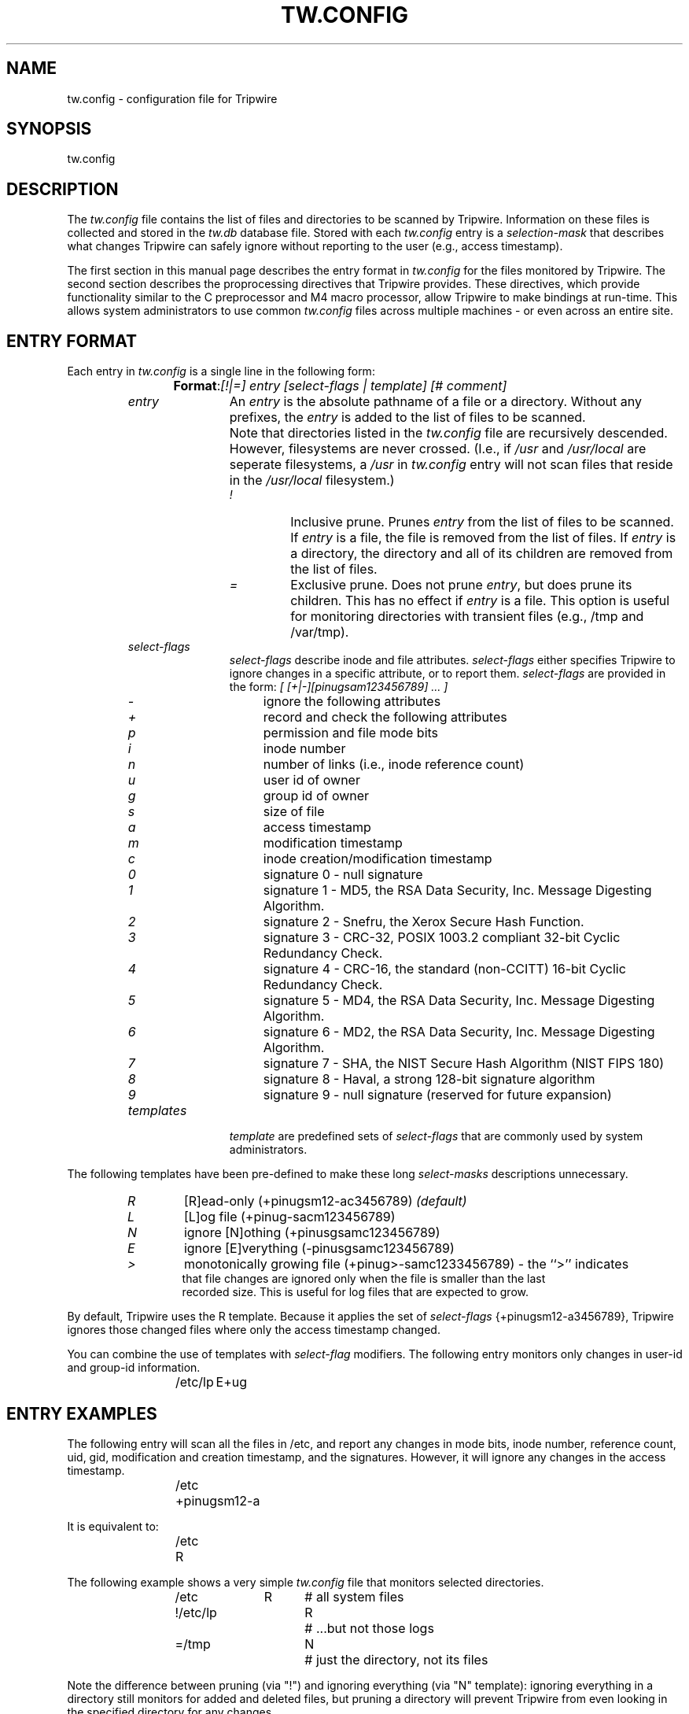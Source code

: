 .\" $Id: tw.config.5,v 1.2 2005/07/25 06:51:34 magicyang Exp $
.\"
.\" Macros added by addw@phcomp.co.uk for those systems where the an
.\" troff macro package doesn't know about .Ps & .Pe.
.\" Note it is assumed that CW is a constant width font.
.\" Ps - Start display text
.de Ps
.nf
.in +0.5i
.ft CW
..
.\" Pe - end of display text
.de Pe
.fi
.in -0.5i
.ft 1
..
.\"
.TH TW.CONFIG 5 "October 5, 1992"
.SH NAME
tw.config \- configuration file for Tripwire
.SH SYNOPSIS
tw.config
.SH DESCRIPTION
The \fItw.config\fP file contains the list of files and
directories to be scanned by Tripwire.  Information on these
files is collected and stored in the \fItw.db\fP database file.
Stored with each \fItw.config\fP entry is a \fIselection-mask\fP
that describes what changes Tripwire can safely ignore without
reporting to the user (e.g., access timestamp).
.LP
The first section in this manual page describes the entry format in
\fItw.config\fP for the files monitored by Tripwire.  The second
section describes the proprocessing directives that Tripwire
provides.  These directives, which provide functionality similar to
the C preprocessor and M4 macro processor, allow Tripwire to make
bindings at run-time.  This allows system administrators to use common
\fItw.config\fP files across multiple machines \- or even across an
entire site.
.SH ENTRY FORMAT
.LP
Each entry in \fItw.config\fP is a single line in the following form:
.sp
.RS
\fBFormat\fP: 	\fI[!|=] entry [select-flags | template] [# comment]\fP
.RE
.RS
.TP 12
.I entry
An \fIentry\fP is the absolute pathname of a file or a directory. 
Without any prefixes, the \fIentry\fP is added to the list of files
to be scanned.  
.TP
.I \ 
Note that directories listed in the \fItw.config\fP file are
recursively descended.  However, filesystems are never crossed.
(I.e., if \fI/usr\fP and \fI/usr/local\fP are seperate filesystems, a
\fI/usr\fP in \fItw.config\fP entry will not scan files that reside
in the \fI/usr/local\fP filesystem.)
.RS
.TP
.I !
Inclusive prune.  Prunes \fIentry\fP from the list of files to be
scanned.  If \fIentry\fP is a file, the file is removed from the list
of files.  If \fIentry\fP is a directory, the directory and all of its
children are removed from the list of files.
.TP
.I =
Exclusive prune.  Does not prune \fIentry\fP, but does prune its
children.  This has no effect if \fIentry\fP is a file.  This option
is useful for monitoring directories with transient files (e.g., /tmp
and /var/tmp).
.RE
.TP
.I select-flags
\fIselect-flags\fP describe inode and file attributes.
\fIselect-flags\fP either specifies Tripwire to ignore changes in a
specific attribute, or to report them.  \fIselect-flags\fP are
provided in the form:
.I
[ [+|-][pinugsam123456789] ... ]
.RS
.TP 4
.I -
ignore the following attributes 	
.TP
.I +
record and check the following attributes
.TP
.I p
permission and file mode bits 	
.TP
.I i
inode number			
.TP
.I n
number of links (i.e., inode reference count)	
.TP
.I u
user id of owner			
.TP
.I g
group id of owner			
.TP
.I s
size of file
.TP
.I a
access timestamp
.TP
.I m
modification timestamp
.TP
.I c
inode creation/modification timestamp
.TP
.I 0
signature 0 \- null signature
.TP
.I 1
signature 1 \- MD5, the RSA Data Security, Inc. Message Digesting
Algorithm.
.TP
.I 2
signature 2 \- Snefru, the Xerox Secure Hash Function.
.TP
.I 3
signature 3 \- CRC-32, POSIX 1003.2 compliant 32-bit Cyclic Redundancy
Check.
.TP
.I 4
signature 4 \- CRC-16, the standard (non-CCITT) 16-bit Cyclic
Redundancy Check.
.TP
.I 5
signature 5 \- MD4, the RSA Data Security, Inc. Message Digesting
Algorithm.
.TP
.I 6
signature 6 \- MD2, the RSA Data Security, Inc. Message Digesting
Algorithm.
.TP
.I 7
signature 7 \- SHA, the NIST Secure Hash Algorithm (NIST FIPS 180)
.TP
.I 8
signature 8 \- Haval, a strong 128-bit signature algorithm
.TP
.I 9
signature 9 \- null signature (reserved for future expansion)
.RE
.TP
.I templates
\fItemplate\fP are predefined sets of \fIselect-flags\fP that are
commonly used by system administrators.
.RE
.LP
The following templates have been pre-defined to make these long 
\fIselect-masks\fP descriptions unnecessary.
.RS
.nf
.TP 6
.I R 
[R]ead-only (+pinugsm12-ac3456789) \fI(default)\fP
.TP
.I L 
[L]og file (+pinug-sacm123456789)
.TP
.I N
ignore [N]othing (+pinusgsamc123456789)
.TP
.I E
ignore [E]verything (-pinusgsamc123456789)
.TP
.I >
monotonically growing file (+pinug>-samc1233456789) \- the ``>'' indicates
that file changes are ignored only when the file is smaller than the last
recorded size.  This is useful for log files that are expected to grow.
.fi
.RE
.LP
By default, Tripwire uses the R template.  Because it applies the
set of \fIselect-flags\fP {+pinugsm12-a3456789}, Tripwire ignores
those changed files where only the access timestamp changed.
.LP
You can combine the use of templates with \fIselect-flag\fP modifiers.
The following entry monitors only changes in user-id and group-id
information.
.RS
/etc/lp	E+ug
.RE
.SH ENTRY EXAMPLES
.LP
The following entry will scan all the files in /etc, and report
any changes in mode bits, inode number, reference count, uid,
gid, modification and creation timestamp, and the signatures.
However, it will ignore any changes in the access timestamp.
.RS
/etc	+pinugsm12-a
.RE
.LP
It is equivalent to:
.RS
/etc	R
.RE
.LP
The following example shows a very simple \fItw.config\fP file that 
monitors selected directories.
.RS
.nf
/etc		R	# all system files
!/etc/lp		R	# ...but not those logs
=/tmp		N	# just the directory, not its files
.fi
.RE
.LP
Note the difference between pruning (via "!") and ignoring everything
(via "N" template):  ignoring everything in a directory still monitors
for added and deleted files, but pruning a directory will prevent Tripwire
from even looking in the specified directory for any changes.
.LP
.I Hint: 
Is Tripwire running too slowly?  Modify your \fItw.config\fP entries
to use only a few signatures (e.g., signatures 1 and 5) when this
computationally-exorbitant protection is not needed.  (See README and
design document for further details.)
.SH PREPROCESSOR
.LP
Tripwire incorporates a general purpose preprocessor that parses
the \fItw.config\fP file in one-pass.  Available preprocessing directives
include file inclusion, macro defines, conditionals based upon
hostname or macros, and on-the-fly macro substitution.  These directives
provide C-preprocessor and m4-like capabilities.
.LP
The Tripwire preprocessor was included to allow its scalable use at 
large sites, allowing system administrators to reuse \fItw.config\fP files
by either including component files or having multiple machines share a
common \fItw.config\fI file.
.RS
.TP 30
.I @@ifhost HOSTNAME	
includes text until matching \fI@@endif\fP if the machine
hostname matches the specified \fIHOSTNAME\fP.  Remember that you must use
the exact hostname that \fIuname(1)\fP or \fIhostname(1)\fP returns.  
This usually implies that you must use the fully qualified hostname
(e.g., mentor.cc.purdue.edu).
.TP
.I @@ifnhost HOSTNAME
includes text until matching \fI@@endif\fP if the machine
hostname does not match the specified \fIHOSTNAME\fP.
.TP
.I @@else 
provides if-else semantics to preprocessor.
.TP
.I @@define VAR STRING
defines variable \fIVAR\fP to \fISTRING\fP.  If the second argument
is not provided, then a null-string is assigned to \fIVAR\fP.
.TP
.I @@undef VAR
clears the definition associated with variable \fIVAR\fP.
.TP
.I @@ifdef VAR
includes text until the matching \fI@@endif\fP or \fI@@else\fP if the
variable \fIVAR\fP has been defined.
.TP
.I @@ifndef VAR
includes text until matching \fI@@endif\fP or \fI@@else\fP if the
variable \fIVAR\fP has not been defined.
.TP
.I @@endif
closes up \fI@@ifhost\fP, \fI@@ifnhost\fP, \fI@@ifdef\fP, and
\fI@@ifndef\fP.
.TP
.I @@include ``PATHNAME''
reads in the specified source file.  The double-quotes are optional.
.TP
.I @@VAR
substitutes the definition of \fIVAR\fP with the \fI@@define\fP'ed
value.
.TP
.I @@{VAR}
substitutes the definition of \fIVAR\fP with the \fI@@define\fP'ed
value.
.RE
.LP
.I Example:
A host-dependent inclusion can be specified many ways so \fItw.config\fP
files can be shared among multiple machines.  So, if the machine 
"mentor.cc.purdue.edu" is the only machine that has a certain file,
you could use:
.RS
.nf
@@ifhost mentor.cc.purdue.edu
/etc/tw.log.mentor	R
@@endif

@@define ARCHIVE	R
/etc/tw.log		@@ARCHIVE
.fi
.RE
.SH CAVEATS
.LP
Although Tripwire provides hooks for ten different
signature routines, using all ten would certainly be overkill in
almost any imaginable situation.  However, having up to ten
signature routines in your signature arsenal allows system
administrators considerable flexibility in finding the balance
between performance and security for their specific site.  This
is the reason for supplying CRC-16 and CRC-32, which are trivially
simple to spoof.  These routines are not secure, but they are
faster than the message-digesting routines.
.SH DATABASE VERSIONS
.LP
Tripwire v1.0 used database version 1.  Database version 2 changed the
base-64 alphabet so that ``0'' retained its traditional value.
.LP
Database
version 3 changed the base-64 encoding so that all the bits were packed,
reducing the size of 160-bit signatures from 30 characters to 27
characters.
Tripwire v1.1 used database version 3.  The program
\fItwconvert\fP is provided to convert from the older database formats
to version 3.
.LP
Tripwire v1.2 uses database version 4, supporting signatures for
symbolic links and more consistent handling of entry numbers.  (Note
that \fItwconvert\fP cannot convert older database versions to
database version 4.  These databases will have to be regenerated.)
.SH SEE ALSO
tripwire(8), twconvert(8)
.SH AUTHOR
.nf
Gene Kim
Purdue University
gkim@cs.purdue.edu

Eugene Spafford
Purdue University
spaf@cs.purdue.edu
.fi


